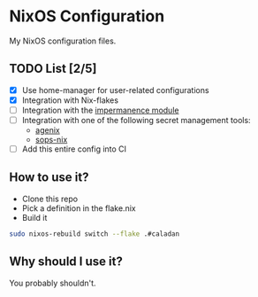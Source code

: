 * NixOS Configuration

My NixOS configuration files.

** TODO List [2/5]

   - [X] Use home-manager for user-related configurations
   - [X] Integration with Nix-flakes
   - [ ] Integration with the [[https://github.com/nix-community/impermanence][impermanence module]]
   - [ ] Integration with one of the following secret management tools:
     - [[https://github.com/ryantm/agenix][agenix]]
     - [[https://github.com/Mic92/sops-nix][sops-nix]]
   - [ ] Add this entire config into CI

** How to use it?

   - Clone this repo
   - Pick a definition in the flake.nix
   - Build it

#+BEGIN_SRC bash
sudo nixos-rebuild switch --flake .#caladan
#+END_SRC

** Why should I use it?

You probably shouldn't.
